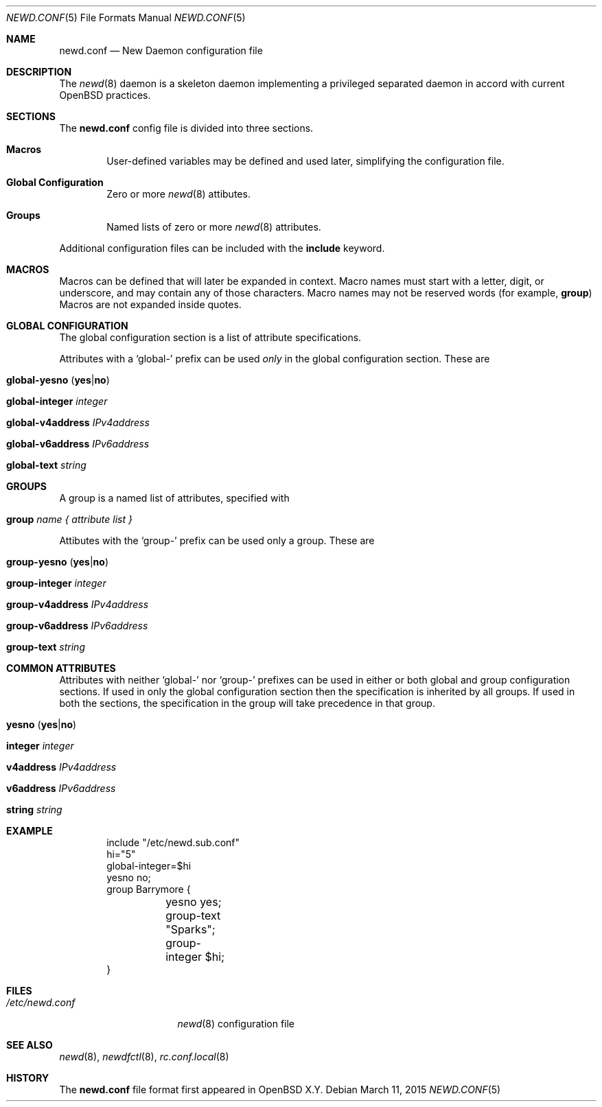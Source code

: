 .\"	$OpenBSD$
.\"
.\" Copyright (c) YYYY YOUR NAME HERE <user@your.dom.ain>
.\" Copyright (c) 2005 Esben Norby <norby@openbsd.org>
.\" Copyright (c) 2004 Claudio Jeker <claudio@openbsd.org>
.\" Copyright (c) 2003, 2004 Henning Brauer <henning@openbsd.org>
.\" Copyright (c) 2002 Daniel Hartmeier <dhartmei@openbsd.org>
.\"
.\" Permission to use, copy, modify, and distribute this software for any
.\" purpose with or without fee is hereby granted, provided that the above
.\" copyright notice and this permission notice appear in all copies.
.\"
.\" THE SOFTWARE IS PROVIDED "AS IS" AND THE AUTHOR DISCLAIMS ALL WARRANTIES
.\" WITH REGARD TO THIS SOFTWARE INCLUDING ALL IMPLIED WARRANTIES OF
.\" MERCHANTABILITY AND FITNESS. IN NO EVENT SHALL THE AUTHOR BE LIABLE FOR
.\" ANY SPECIAL, DIRECT, INDIRECT, OR CONSEQUENTIAL DAMAGES OR ANY DAMAGES
.\" WHATSOEVER RESULTING FROM LOSS OF USE, DATA OR PROFITS, WHETHER IN AN
.\" ACTION OF CONTRACT, NEGLIGENCE OR OTHER TORTIOUS ACTION, ARISING OUT OF
.\" OR IN CONNECTION WITH THE USE OR PERFORMANCE OF THIS SOFTWARE.
.\"
.Dd $Mdocdate: March 11 2015 $
.Dt NEWD.CONF 5
.Os
.Sh NAME
.Nm newd.conf
.Nd New Daemon configuration file
.Sh DESCRIPTION
The
.Xr newd 8
daemon is a skeleton daemon implementing a privileged separated daemon
in accord with current
.Ox
practices.
.Sh SECTIONS
The
.Nm
config file is divided into three sections.
.Bl -tag -width xxxx
.It Sy Macros
User-defined variables may be defined and used later, simplifying the
configuration file.
.It Sy Global Configuration
Zero or more
.Xr newd 8
attibutes.
.It Sy Groups
Named lists of
zero or more
.Xr newd 8
attributes.
.El
.Pp
Additional configuration files can be included with the
.Ic include
keyword.
.Sh MACROS
Macros can be defined that will later be expanded in context.
Macro names must start with a letter, digit, or underscore,
and may contain any of those characters.
Macro names may not be reserved words (for example,
.Ic group )
Macros are not expanded inside quotes.
.Sh GLOBAL CONFIGURATION
The global configuration section is a list of attribute specifications.
.Pp
Attributes with a
.Sq global-
prefix can be used
.Em only
in the global configuration section. These are
.Pp
.Bl -tag -width Ds -compact
.It Xo
.Ic global-yesno
.Pq Ic yes Ns | Ns Ic no
.Xc
.Pp
.It Ic global-integer Ar integer
.Pp
.It Ic global-v4address Ar IPv4address
.Pp
.It Ic global-v6address Ar IPv6address
.Pp
.It Ic global-text Ar string
.El
.Sh GROUPS
A group is a named list of attributes, specified with
.Bl -tag -width group-name
.It Ic group Ar name { attribute list }
.El
.Pp
Attibutes with the
.Sq group-
prefix can be used only a group. These are
.Pp
.Bl -tag -width Ds -compact
.It Xo
.Ic group-yesno
.Pq Ic yes Ns | Ns Ic no
.Xc
.Pp
.It Ic group-integer Ar integer
.Pp
.It Ic group-v4address Ar IPv4address
.Pp
.It Ic group-v6address Ar IPv6address
.Pp
.It Ic group-text Ar string
.El
.Sh COMMON ATTRIBUTES
Attributes with neither
.Sq global-
nor
.Sq group-
prefixes can be used in either or both global and group configuration
sections.
If used in only the global configuration section then the specification is
inherited by all groups.
If used in both the sections, the specification in the group will take
precedence in that group.
.Pp
.Bl -tag -width Ds -compact
.It Xo
.Ic yesno
.Pq Ic yes Ns | Ns Ic no
.Xc
.Pp
.It Ic integer Ar integer
.Pp
.It Ic v4address Ar IPv4address
.Pp
.It Ic v6address Ar IPv6address
.Pp
.It Ic string Ar string
.El
.Sh EXAMPLE
.Bd -literal -offset indent
include "/etc/newd.sub.conf"
hi="5"
global-integer=$hi
yesno no;
group Barrymore {
	yesno yes;
	group-text "Sparks";
	group-integer $hi;
}
.Ed
.Sh FILES
.Bl -tag -width "/etc/newd.conf" -compact
.It Pa /etc/newd.conf
.Xr newd 8
configuration file
.El
.Sh SEE ALSO
.Xr newd 8 ,
.Xr newdfctl 8 ,
.Xr rc.conf.local 8
.Sh HISTORY
The
.Nm
file format first appeared in
.Ox X.Y .
